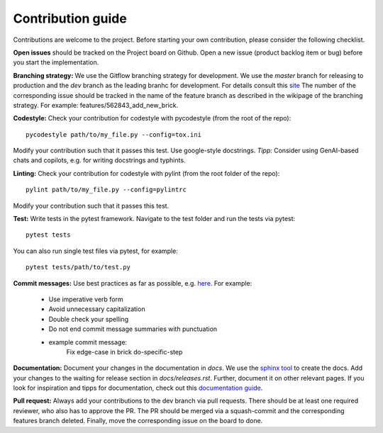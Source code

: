 Contribution guide
==================

Contributions are welcome to the project.
Before starting your own contribution, please consider the following checklist.

**Open issues** should be tracked on the Project board on Github.
Open a new issue (product backlog item or bug) before you start the implementation.

**Branching strategy:** We use the Gitflow branching strategy for development.
We use the *master* branch for releasing to production and the *dev* branch as the leading branhc for development.
For details consult this `site
<https://www.atlassian.com/de/git/tutorials/comparing-workflows/gitflow-workflow>`_
The number of the corresponding issue should be tracked in the name of the feature branch as described in the wikipage of the branching strategy.
For example: features/562843_add_new_brick.

**Codestyle:** Check your contribution for codestyle with pycodestyle (from the root of the repo)::

    pycodestyle path/to/my_file.py --config=tox.ini

Modify your contribution such that it passes this test.
Use google-style docstrings.
*Tipp:* Consider using GenAI-based chats and copilots, e.g. for writing docstrings and typhints.

**Linting:** Check your contribution for codestyle with pylint (from the root folder of the repo)::

    pylint path/to/my_file.py --config=pylintrc

Modify your contribution such that it passes this test.

**Test:** Write tests in the pytest framework. Navigate to the test folder and run the tests via pytest::

    pytest tests

You can also run single test files via pytest, for example::

    pytest tests/path/to/test.py

**Commit messages:** Use best practices as far as possible, e.g. `here
<https://www.gitkraken.com/learn/git/best-practices/git-commit-message>`_.
For example:

    - Use imperative verb form
    - Avoid unnecessary capitalization
    - Double check your spelling
    - Do not end commit message summaries with punctuation
    - example commit message:
        Fix edge-case in brick do-specific-step

**Documentation:** Document your changes in the documentation in *docs*.
We use the `sphinx tool <https://www.sphinx-doc.org/en/master/>`_ to create the docs.
Add your changes to the waiting for release section in *docs/releases.rst*.
Further, document it on other relevant pages.
If you look for inspiration and tipps for documentation, check out this `documentation guide <https://www.writethedocs.org/guide/>`_.

**Pull request:** Always add your contributions to the dev branch via pull requests.
There should be at least one required reviewer, who also has to approve the PR.
The PR should be merged via a squash-commit and the corresponding features branch deleted.
Finally, move the corresponding issue on the board to done.